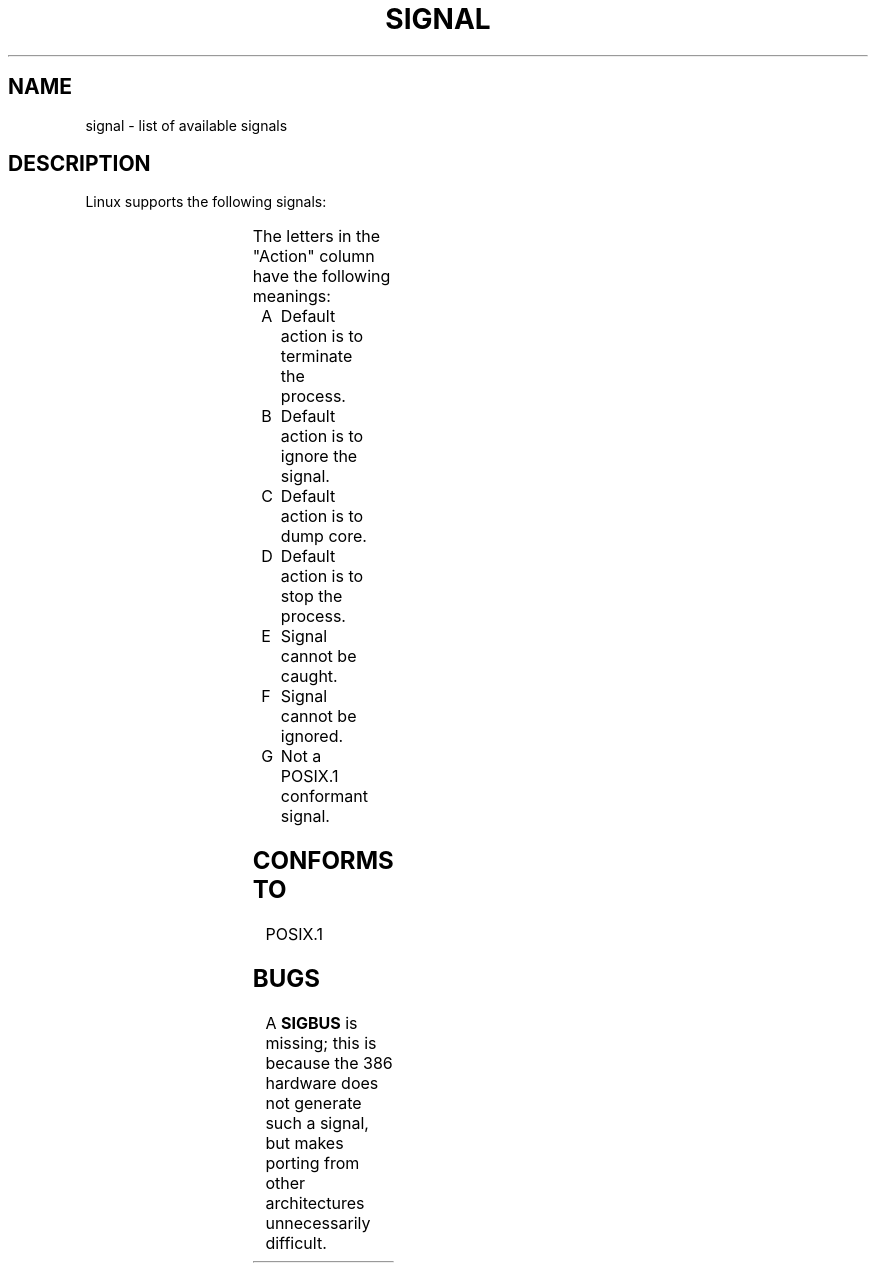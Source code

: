 '\" t
.\" (c) 1993 by Thomas Koenig (ig25@rz.uni-karlsruhe.de)
.\"
.\" Permission is granted to make and distribute verbatim copies of this
.\" manual provided the copyright notice and this permission notice are
.\" preserved on all copies.
.\"
.\" Permission is granted to copy and distribute modified versions of this
.\" manual under the conditions for verbatim copying, provided that the
.\" entire resulting derived work is distributed under the terms of a
.\" permission notice identical to this one
.\" 
.\" Since the Linux kernel and libraries are constantly changing, this
.\" manual page may be incorrect or out-of-date.  The author(s) assume no
.\" responsibility for errors or omissions, or for damages resulting from
.\" the use of the information contained herein.  The author(s) may not
.\" have taken the same level of care in the production of this manual,
.\" which is licensed free of charge, as they might when working
.\" professionally.
.\" 
.\" Formatted or processed versions of this manual, if unaccompanied by
.\" the source, must acknowledge the copyright and authors of this work.
.\" License.
.\" Modified Sat Jul 24 17:34:08 1993 by Rik Faith (faith@cs.unc.edu)
.TH SIGNAL 7  "April 24, 1993" "Linux" "Linux Programmer's Manual"
.SH NAME
signal \- list of available signals
.SH DESCRIPTION
Linux supports the following signals:
.sp
.PP
.TS
l | l | l | l
_ | _ | _ | _
lB | r | l | l .
Signal name	Value	Action	Comment
SIGHUP	1	A	Hangup detected
SIGINT	2	A	Interrupt from keyboard
SIGQUIT	3	A	Quit from keyboard
SIGILL	4	A	Illegal Instruction
SIGTRAP	5	CG	Trace/breakpoint trap
SIGABRT	6	C	Abort
SIGUNUSED	7	AG	Unused signal
SIGFPE	8	C	Floating point exception
SIGKILL	9	AEF	Termination signal
SIGUSR1	10	A	User\-defined signal 1
SIGSEGV	11	C	Invalid memory reference
SIGUSR2	12	A	User\-defined signal 2
SIGPIPE	13	A	Write to pipe with no readers
SIGALRM	14	A	Timer signal from alarm(1).
SIGTERM	15	A	Termination signal
SIGSTKFLT	16	AG	Stack fault on coprocessor
SIGCHLD	17	B	Child terminated
SIGCONT	18		Continue if stopped
SIGTSTOP	19	DEF	Stop process
SIGTSTP	20	D	Stop typed at tty
SIGTTIN	21	D	tty input for background process
SIGTTOU	22	D	tty output for background process
SIGIO	23	AG	I/O error
SIGXCPU	24	AG	CPU time limit exceeded
SIGXFSZ	25	AG	File size limit exceeded
SIGVTALRM	26	AG	Virtual time alarm (???)
SIGPROF	27	AG	Profile signal
SIGWINCH	29	BG	Window resize signal
.TE
.PP
The letters in the "Action" column have the following meanings:
.IP A
Default action is to terminate the process.
.IP B
Default action is to ignore the signal.
.IP C
Default action is to dump core.
.IP D
Default action is to stop the process.
.IP E
Signal cannot be caught.
.IP F
Signal cannot be ignored.
.IP G
Not a POSIX.1 conformant signal.
.SH "CONFORMS TO"
POSIX.1
.SH BUGS
A
.B SIGBUS
is missing; this is because the 386 hardware does not generate such a
signal, but makes porting from other architectures unnecessarily
difficult.
